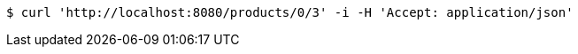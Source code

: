 [source,bash]
----
$ curl 'http://localhost:8080/products/0/3' -i -H 'Accept: application/json'
----